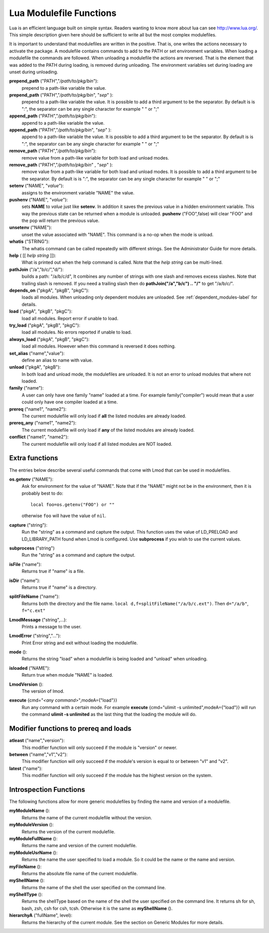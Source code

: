 .. _lua_modulefile_functions-label:


Lua Modulefile Functions
========================

Lua is an efficient language built on simple syntax. Readers wanting
to know more about lua can see http://www.lua.org/. This simple description
given here should be sufficient to write all but the most complex
modulefiles.

It is important to understand that modulefiles are written in the
positive. That is, one writes the actions necessary to activate the
package. A modulefile contains commands to add to the PATH or set
environment variables. When loading a modulefile the commands are
followed. When unloading a modulefile the actions are reversed. That
is the element that was added to the PATH during loading, is removed
during unloading. The environment variables set during loading are
unset during unloading.

**prepend_path** ("PATH","*/path/to/pkg/bin*"):
   prepend to a path-like variable the value.

**prepend_path** ("PATH","*/path/to/pkg/bin*", "*sep*" ):
   prepend to a path-like variable the value. It is possible to add a
   third argument to be the separator.  By default is is "*:*", the
   separator can be any single character for example " " or  ";"

**append_path** ("PATH","*/path/to/pkg/bin*"):
   append to a path-like variable the value.

**append_path** ("PATH","*/path/to/pkg/bin*", "*sep*" ):
   append to a path-like variable the value. It is possible to add a
   third argument to be the separator.  By default is is "*:*", the
   separator can be any single character for example " " or  ";"

**remove_path** ("PATH","*/path/to/pkg/bin*"):
   remove value from a path-like variable for both load and unload modes.

**remove_path** ("PATH","*/path/to/pkg/bin*" , "*sep*" ):
   remove value from a path-like variable for both load and unload modes.
   It is possible to add a third argument to be the separator.  By
   default is is "*:*", the separator can be any single character for
   example " " or  ";" 

**setenv** ("NAME", "*value*"):
   assigns to the environment variable "NAME" the value.

**pushenv** ("NAME", "*value*"):
   sets **NAME** to *value* just like **setenv**.  In addition it
   saves the previous value in a hidden environment variable.  This
   way the previous state can be returned when a module is unloaded.
   **pushenv** ("FOO",false) will clear "FOO" and the pop will return
   the previous value.


**unsetenv** ("NAME"):
   unset the value associated with "NAME".  This command is a no-op
   when the mode is unload.

**whatis** ("STRING"):
    The whatis command can be called repeatedly with different strings. See the Administrator Guide for more details.

**help** ( [[ *help string* ]]):
     What is printed out when the help command is called. Note that
     the *help string* can be multi-lined.

**pathJoin** ("/a","b/c/","d/"):
     builds a path: "/a/b/c/d", It combines any number of strings with
     one slash and removes excess slashes. Note that trailing slash is
     removed. If you need a trailing slash then do
     **pathJoin("/a","b/c") .. "/"** to get "/a/b/c/".

**depends_on** ("pkgA", "pkgB", "pkgC"):
     loads all modules.  When unloading only dependent modules are
     unloaded.  See :ref:`dependent_modules-label` for details.


**load** ("pkgA", "pkgB", "pkgC"):
     load all modules. Report error if unable to load.

**try_load** ("pkgA", "pkgB", "pkgC"):
     load all modules. No errors reported if unable to load.

**always_load** ("pkgA", "pkgB", "pkgC"):
     load all modules. However when this command is reversed it does nothing.

**set_alias** ("name","value"):
     define an alias to name with value.

**unload** ("pkgA", "pkgB"):
     In both load and unload mode, the modulefiles are unloaded. It is
     not an error to unload modules that where not loaded.

**family** ("name"):
     A user can only have one family "name" loaded at a time. For example family("compiler") would mean that a user could only have one compiler loaded at a time.
**prereq** ("name1", "name2"):
     The current modulefile will only load if **all** the listed modules are already loaded.
**prereq_any** ("name1", "name2"):
     The current modulefile will only load if **any** of the listed modules are already loaded.
**conflict** ("name1", "name2"):
     The current modulefile will only load if all listed modules are NOT loaded.


Extra functions
~~~~~~~~~~~~~~~

The entries below describe several useful commands that come with Lmod that can be used in modulefiles.

**os.getenv** ("NAME"):
    Ask for environment for the value of "NAME". Note that if the
    "NAME" might not be in the environment, then it is probably best
    to do::

       local foo=os.getenv("FOO") or ""

    otherwise ``foo`` will have the value of ``nil``.

**capture** ("string"):
    Run the "string" as a command and capture the output.  This
    function uses the value of LD_PRELOAD and LD_LIBRARY_PATH found
    when Lmod is configured. Use **subprocess** if you wish to use the
    current values.
**subprocess** ("string")
    Run the "string" as a command and capture the output.  
**isFile** ("name"):
    Returns true if "name" is a file.
**isDir** ("name"):
    Returns true if "name" is a directory.
**splitFileName** ("name"):
    Returns both the directory and the file name. ``local d,f=splitFileName("/a/b/c.ext")``. Then ``d="/a/b"``, ``f="c.ext"``
**LmodMessage** ("string",...):
    Prints a message to the user.
**LmodError** ("string","..."):
    Print Error string and exit without loading the modulefile.
**mode** ():
    Returns the string "load" when a modulefile is being loaded and "unload" when unloading.
**isloaded** ("NAME"):
    Return true when module "NAME" is loaded.
**LmodVersion** ():
    The version of lmod.
**execute** {cmd="*<any command>*",modeA={"load"}}
    Run any command with a certain mode.  For example
    **execute** {cmd="ulimit -s unlimited",modeA={"load"}} will run
    the command **ulimit -s unlimited** as the last thing that the
    loading the module will do.


Modifier functions to prereq and loads
~~~~~~~~~~~~~~~~~~~~~~~~~~~~~~~~~~~~~~

**atleast** ("name","version"):
    This modifier function will only succeed if the module is
    "version" or newer.

**between** ("name","v1","v2"):
    This modifier function will only succeed if the module's version is
    equal to or between "v1" and "v2".

**latest** ("name"):
    This modifier function will only succeed if the module has the
    highest version on the system.


Introspection Functions
~~~~~~~~~~~~~~~~~~~~~~~

The following functions allow for more generic modulefiles by finding
the name and version of a modulefile.

**myModuleName** ():
   Returns the name of the current modulefile without the version.

**myModuleVersion** ():
   Returns the version of the current modulefile.

**myModuleFullName** ():
   Returns the name and version of the current modulefile.

**myModuleUsrName** ():
   Returns the name the user specified to load a module.  So it could be the name or the name and version.

**myFileName** ():
   Returns the absolute file name of the current modulefile.

**myShellName** ():
   Returns the name of the shell the user specified on the
   command line.

**myShellType** ():
   Returns the shellType based on the name of the shell the user
   specified on the command line. It returns sh for sh, bash, zsh,
   csh for csh, tcsh. Otherwise it is the same as **myShellName** ().


**hierarchyA** ("fullName", level):
   Returns the hierarchy of the current module.  See the section on
   Generic Modules for more details.

